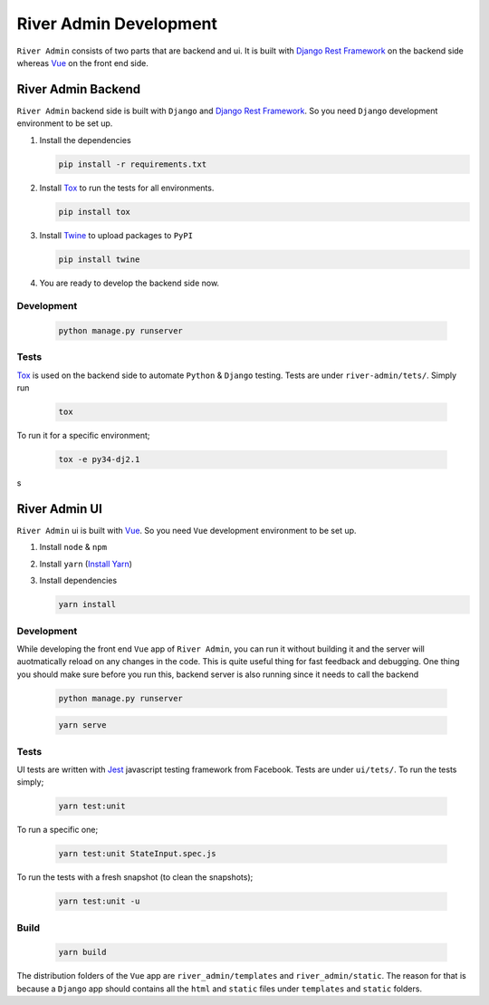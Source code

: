 River Admin Development
=======================

``River Admin`` consists of two parts that are backend and ui.
It is built with `Django Rest Framework`_ on the backend
side whereas Vue_ on the front end side.

River Admin Backend
-------------------
``River Admin`` backend side is built with ``Django``
and `Django Rest Framework`_. So you need ``Django``
development environment to be set up.

1. Install the dependencies

   .. code:: bash

       pip install -r requirements.txt

2. Install Tox_ to run the tests for all environments.

   .. code:: bash

       pip install tox

3. Install Twine_ to upload packages to ``PyPI``

   .. code:: bash

       pip install twine

4. You are ready to develop the backend side now.

Development
~~~~~~~~~~~

   .. code:: bash

       python manage.py runserver

Tests
~~~~~

Tox_ is used on the backend side to automate ``Python`` & ``Django``
testing. Tests are under ``river-admin/tets/``. Simply run

   .. code:: bash

       tox

To run it for a specific environment;

   .. code:: bash

       tox -e py34-dj2.1
s

River Admin UI
--------------

``River Admin`` ui is built with Vue_. So you need ``Vue``
development environment to be set up.

1. Install ``node`` & ``npm``
2. Install ``yarn`` (`Install Yarn`_)
3. Install dependencies

   .. code:: bash

       yarn install


Development
~~~~~~~~~~~

While developing the front end ``Vue`` app of ``River Admin``,
you can run it without building it and the server will
auotmatically reload on any changes in the code. This is quite
useful thing for fast feedback and debugging. One thing you
should make sure before you run this, backend server is also
running since it needs to call the backend

   .. code:: bash

       python manage.py runserver

   .. code:: bash

       yarn serve


Tests
~~~~~

UI tests are written with Jest_ javascript testing
framework from Facebook. Tests are under ``ui/tets/``.
To run the tests simply;

   .. code:: bash

       yarn test:unit

To run a specific one;

   .. code:: bash

       yarn test:unit StateInput.spec.js

To run the tests with a fresh snapshot (to clean the snapshots);

   .. code:: bash

       yarn test:unit -u

Build
~~~~~

   .. code:: bash

       yarn build


The distribution folders of the ``Vue`` app are
``river_admin/templates`` and ``river_admin/static``.
The reason for that is because a ``Django`` app should
contains all the ``html`` and ``static`` files under
``templates`` and ``static`` folders.


.. _Vue: https://vuejs.org/
.. _`Install Yarn`: https://yarnpkg.com/en/docs/install
.. _`Django Rest Framework`: https://www.django-rest-framework.org/
.. _Jest: https://jestjs.io/
.. _Tox: https://tox.readthedocs.io/en/latest/
.. _Twine: https://pypi.org/project/twine/